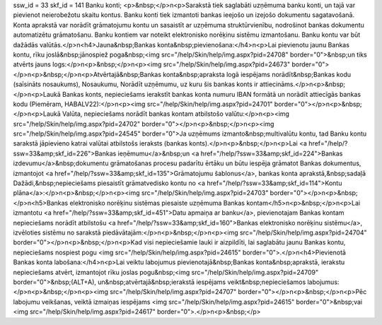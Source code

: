 ssw_id = 33skf_id = 141Banku konti;<p>&nbsp;</p>\n<p>Sarakstā tiek saglabāti uzņēmuma banku konti, un tajā var pievienot neierobežotu skaitu kontus. Banku konti tiek izmantoti bankas ieejošo un izejošo dokumentu sagatavošanā. Konta aprakstā var norādīt grāmatojumu kontu un sasaistīt ar uzņēmuma struktūrvienību, nodrošinot bankas dokumentu automatizētu grāmatošanu. Banku kontiem var noteikt elektronisko norēķinu sistēmu izmantošanu. Banku kontu var būt dažādās valūtās.</p>\n<h4>Jauna&nbsp;Bankas konta&nbsp;pievienošana:</h4>\n<p>Lai pievienotu jaunu Bankas kontu, rīku joslā&nbsp;jānospiež poga&nbsp;<img src="/help/Skin/help/img.aspx?pid=24708" border="0">&nbsp;un tiks atvērts jauns logs:</p>\n<p>&nbsp;</p>\n<p><img src="/help/Skin/help/img.aspx?pid=24673" border="0"></p>\n<p>&nbsp;</p>\n<p>Atvērtajā&nbsp;Bankas konta&nbsp;apraksta logā iespējams norādīt&nbsp;Bankas kodu (saīsināts nosaukums), Nosaukumu, Norādīt uzņēmumu, uz kuru šis bankas konts ir attiecināms.</p>\n<p>&nbsp;</p>\n<p>Laukā Bankas konts, nepieciešams ierakstīt bankas konta numuru IBAN formātā un norādīt attiecīgās bankas kodu (Piemēram, HABALV22):</p>\n<p><img src="/help/Skin/help/img.aspx?pid=24701" border="0"></p>\n<p>&nbsp;</p>\n<p>Laukā Valūta, nepieciešams norādīt bankas kontam atbilstošo valūtu:</p>\n<p><img src="/help/Skin/help/img.aspx?pid=24702" border="0"></p>\n<p>&nbsp;</p>\n<p><img src="/help/Skin/help/img.aspx?pid=24545" border="0">Ja uzņēmums izmanto&nbsp;multivalūtu kontu, tad Banku kontu sarakstā jāpievieno katrai valūtai atbilstošs ieraksts (bankas konts).</p>\n<p>&nbsp;</p>\n<p>Lai <a href="/help/?ssw=33&amp;skf_id=226">Bankas ieņēmumu</a>&nbsp;un <a href="/help/?ssw=33&amp;skf_id=224">Bankas izdevumu</a>&nbsp;dokumentu grāmatošanas procesu padarītu ērtāku un būtu iespēja grāmatot Bankas dokumentus, izmantojot <a href="/help/?ssw=33&amp;skf_id=135">Grāmatojumu šablonus</a>, bankas konta aprakstā,&nbsp;sadaļā Dažādi,&nbsp;nepieciešams piesaistīt grāmatvedisko kontu no <a href="/help/?ssw=33&amp;skf_id=114">Kontu plāna</a>:</p>\n<p>&nbsp;</p>\n<p><img src="/help/Skin/help/img.aspx?pid=24703" border="0"></p>\n<p>&nbsp;</p>\n<h5>Bankas elektronisko norēķinu sistēmas piesaiste uzņēmuma Bankas kontam</h5>\n<p>&nbsp;</p>\n<p>Lai izmantotu <a href="/help/?ssw=33&amp;skf_id=451">Datu apmaiņa ar banku</a>, pievienotajam Bankas kontam nepieciešams norādīt atbilstošu <a href="/help/?ssw=33&amp;skf_id=160">Bankas elektronisko norēķinu sistēmu</a>, izvēloties sistēmu no sarakstā piedāvātajām:</p>\n<p>&nbsp;</p>\n<p><img src="/help/Skin/help/img.aspx?pid=24704" border="0"></p>\n<p>&nbsp;</p>\n<p>Kad visi nepieciešamie lauki ir aizpildīti, lai saglabātu jaunu Bankas kontu, nepieciešams nospiest pogu <img src="/help/Skin/help/img.aspx?pid=24615" border="0">.</p>\n<h4>Pievienotā Bankas konta labošana:</h4>\n<p>Lai veiktu labojumus pievienotajā&nbsp;Bankas konta&nbsp;aprakstā, ierakstu nepieciešams atvērt, izmantojot rīku joslas pogu&nbsp;<img src="/help/Skin/help/img.aspx?pid=24709" border="0">&nbsp;(ALT+A), un&nbsp;atvērtajā&nbsp;ierakstā iespējams veikt&nbsp;nepieciešamos labojumus:</p>\n<p>&nbsp;</p>\n<p><img src="/help/Skin/help/img.aspx?pid=24707" border="0"></p>\n<p>&nbsp;</p>\n<p>Pēc labojumu veikšanas, veiktā izmaiņas iespējams <img src="/help/Skin/help/img.aspx?pid=24615" border="0">&nbsp;vai <img src="/help/Skin/help/img.aspx?pid=24617" border="0">.</p>\n<p>&nbsp;</p>